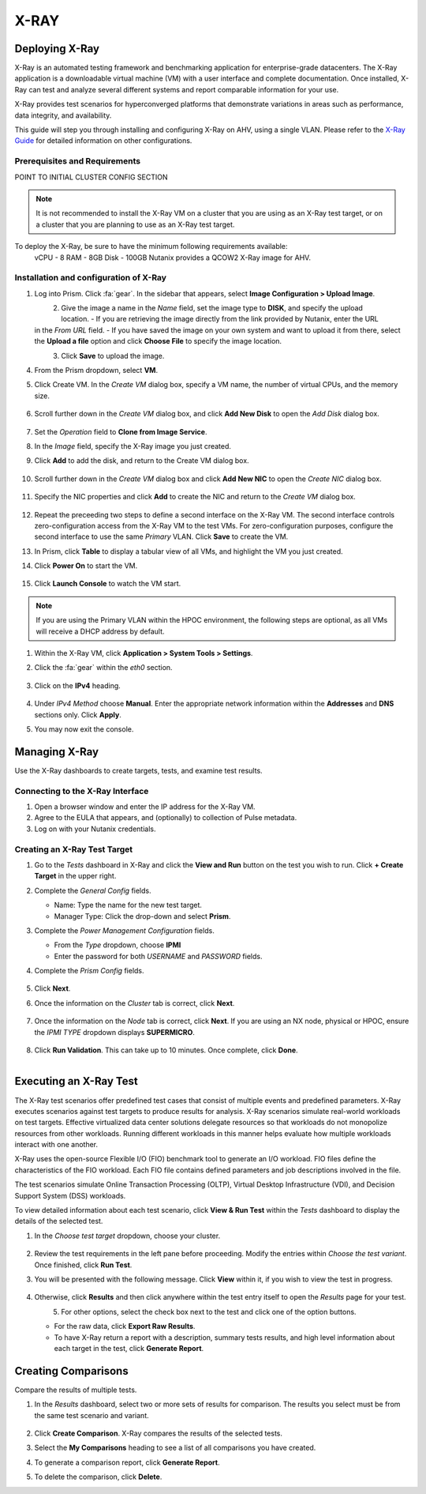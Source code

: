.. _xray:

-----
X-RAY
-----

Deploying X-Ray
+++++++++++++++

X-Ray is an automated testing framework and benchmarking application for enterprise-grade datacenters. The X-Ray application is a downloadable virtual machine (VM) with a user interface and complete documentation. Once installed, X-Ray can test and analyze several different systems and report comparable information for your use.

X-Ray provides test scenarios for hyperconverged platforms that demonstrate variations in areas such as performance, data integrity, and availability.

This guide will step you through installing and configuring X-Ray on AHV, using a single VLAN. Please refer to the `X-Ray Guide <https://portal.nutanix.com/page/documents/details/?targetId=X-Ray-Guide-v3_8%3AX-Ray-Guide-v3_8>`_ for detailed information on other configurations.

Prerequisites and Requirements
==============================

POINT TO INITIAL CLUSTER CONFIG SECTION

.. note::

   It is not recommended to install the X-Ray VM on a cluster that you are using as an X-Ray test target, or on a cluster that you are planning to use as an X-Ray test target.

To deploy the X-Ray, be sure to have the minimum following requirements available:
   vCPU  - 8
   RAM   - 8GB
   Disk  - 100GB
   Nutanix provides a QCOW2 X-Ray image for AHV.

Installation and configuration of X-Ray
=======================================

#. Log into Prism. Click :fa:`gear`. In the sidebar that appears, select **Image Configuration > Upload Image**.

   .. figure:: images/1.png
       :align: left

   .. figure:: images/2.png
       :align: right

#. Give the image a name in the *Name* field, set the image type to **DISK**, and specify the upload location.
   - If you are retrieving the image directly from the link provided by Nutanix, enter the URL in the *From URL* field.
   - If you have saved the image on your own system and want to upload it from there, select the **Upload a file** option and click **Choose File** to specify the image location.

   .. figure:: images/3a.png
       :align: left

   .. figure:: images/3b.png
       :align: right

#. Click **Save** to upload the image.

#. From the Prism dropdown, select **VM**.

#. Click Create VM. In the *Create VM* dialog box, specify a VM name, the number of virtual CPUs, and the memory size.

   .. figure:: images/4.png

#. Scroll further down in the *Create VM* dialog box, and click **Add New Disk** to open the *Add Disk* dialog box.

   .. figure:: images/5.png

#. Set the *Operation* field to **Clone from Image Service**.

#. In the *Image* field, specify the X-Ray image you just created.

#. Click **Add** to add the disk, and return to the Create VM dialog box.

   .. figure:: images/6.png

#. Scroll further down in the *Create VM* dialog box and click **Add New NIC** to open the *Create NIC* dialog box.

   .. figure:: images/7.png

#. Specify the NIC properties and click **Add** to create the NIC and return to the *Create VM* dialog box.

   .. figure:: images/8.png

#. Repeat the preceeding two steps to define a second interface on the X-Ray VM. The second interface controls zero-configuration access from the X-Ray VM to the test VMs. For zero-configuration purposes, configure the second interface to use the same *Primary* VLAN. Click **Save** to create the VM.

#. In Prism, click **Table** to display a tabular view of all VMs, and highlight the VM you just created.

#. Click **Power On** to start the VM.

   .. figure:: images/9.png

#. Click **Launch Console** to watch the VM start.

.. note::

   If you are using the Primary VLAN within the HPOC environment, the following steps are optional, as all VMs will receive a DHCP address by default.

#. Within the X-Ray VM, click **Application > System Tools > Settings**.

#. Click the :fa:`gear` within the *eth0* section.

   .. figure:: images/10.png

#. Click on the **IPv4** heading.

   .. figure:: images/11.png

#. Under *IPv4 Method* choose **Manual**. Enter the appropriate network information within the **Addresses** and **DNS** sections only. Click **Apply**.

#. You may now exit the console.

Managing X-Ray
+++++++++++++++

Use the X-Ray dashboards to create targets, tests, and examine test results.

Connecting to the X-Ray Interface
=================================

#. Open a browser window and enter the IP address for the X-Ray VM.

#. Agree to the EULA that appears, and (optionally) to collection of Pulse metadata.

#. Log on with your Nutanix credentials.

Creating an X-Ray Test Target
=============================

#. Go to the *Tests* dashboard in X-Ray and click the **View and Run** button on the test you wish to run. Click **+ Create Target** in the upper right.

#. Complete the *General Config* fields.

   - Name: Type the name for the new test target.
   - Manager Type: Click the drop-down and select **Prism**.

#. Complete the *Power Management Configuration* fields.

   - From the *Type* dropdown, choose **IPMI**
   - Enter the password for both *USERNAME* and *PASSWORD* fields.

#. Complete the *Prism Config* fields.

   .. figure:: images/12.png

#. Click **Next**.

#. Once the information on the *Cluster* tab is correct, click **Next**.

   .. figure:: images/13.png

#. Once the information on the *Node* tab is correct, click **Next**. If you are using an NX node, physical or HPOC, ensure the *IPMI TYPE* dropdown displays **SUPERMICRO**.

   .. figure:: images/14.png

#. Click **Run Validation**. This can take up to 10 minutes. Once complete, click **Done**.

   .. figure:: images/15.png
       :align: left

   .. figure:: images/16.png
       :align: right

Executing an X-Ray Test
+++++++++++++++++++++++

The X-Ray test scenarios offer predefined test cases that consist of multiple events and predefined parameters. X-Ray executes scenarios against test targets to produce results for analysis. X-Ray scenarios simulate real-world workloads on test targets. Effective virtualized data center solutions delegate resources so that workloads do not monopolize resources from other workloads. Running different workloads in this manner helps evaluate how multiple workloads interact with one another.

X-Ray uses the open-source Flexible I/O (FIO) benchmark tool to generate an I/O workload. FIO files define the characteristics of the FIO workload. Each FIO file contains defined parameters and job descriptions involved in the file.

The test scenarios simulate Online Transaction Processing (OLTP), Virtual Desktop Infrastructure (VDI), and Decision Support System (DSS) workloads.

To view detailed information about each test scenario, click **View & Run Test** within the *Tests* dashboard to display the details of the selected test.

#. In the *Choose test target* dropdown, choose your cluster.

   .. figure:: images/17.png

#. Review the test requirements in the left pane before proceeding. Modify the entries within *Choose the test variant*. Once finished, click **Run Test**.

#. You will be presented with the following message. Click **View** within it, if you wish to view the test in progress.

   .. figure:: images/18.png

#. Otherwise, click **Results** and then click anywhere within the test entry itself to open the *Results* page for your test.

   .. figure:: images/20.png
       :align: left

   .. figure:: images/19.png
       :align: right

#. For other options, select the check box next to the test and click one of the option buttons.

   - For the raw data, click **Export Raw Results**.
   - To have X-Ray return a report with a description, summary tests results, and high level information about each target in the test, click **Generate Report**.

   .. figure:: images/21.png


Creating Comparisons
++++++++++++++++++++

Compare the results of multiple tests.

#. In the *Results* dashboard, select two or more sets of results for comparison. The results you select must be from the same test scenario and variant.

   .. figure:: images/22.png

#. Click **Create Comparison**. X-Ray compares the results of the selected tests.

#. Select the **My Comparisons** heading to see a list of all comparisons you have created.

#. To generate a comparison report, click **Generate Report**.

#. To delete the comparison, click **Delete**.

